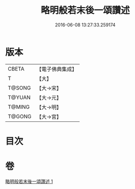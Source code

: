 #+TITLE: 略明般若末後一頌讚述 
#+DATE: 2016-06-08 13:27:33.259174

* 版本
 |     CBETA|【電子佛典集成】|
 |         T|【大】     |
 |    T@SONG|【大→宋】   |
 |    T@YUAN|【大→元】   |
 |    T@MING|【大→明】   |
 |    T@GONG|【大→宮】   |

* 目次

* 卷
[[file:KR6c0103_001.txt][略明般若末後一頌讚述 1]]

